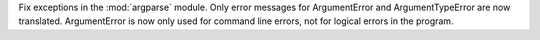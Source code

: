 Fix exceptions in the :mod:`argparse` module. Only error messages for
ArgumentError and ArgumentTypeError are now translated. ArgumentError is now
only used for command line errors, not for logical errors in the program.
